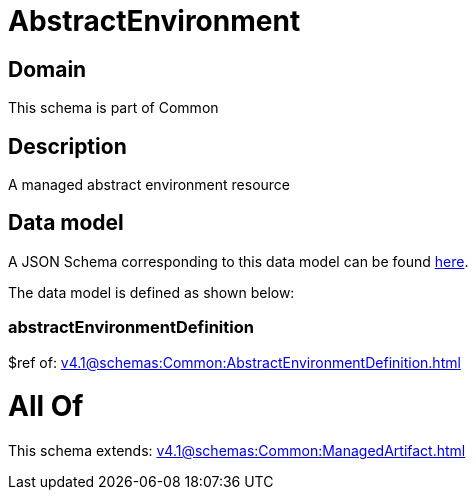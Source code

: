 = AbstractEnvironment

[#domain]
== Domain

This schema is part of Common

[#description]
== Description

A managed abstract environment resource


[#data_model]
== Data model

A JSON Schema corresponding to this data model can be found https://tmforum.org[here].

The data model is defined as shown below:


=== abstractEnvironmentDefinition
$ref of: xref:v4.1@schemas:Common:AbstractEnvironmentDefinition.adoc[]


= All Of 
This schema extends: xref:v4.1@schemas:Common:ManagedArtifact.adoc[]
